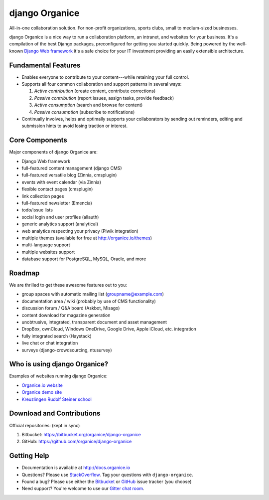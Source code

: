 ================================
django Organice |latest-version|
================================

|travis-ci| |health| |downloads| |license| |gitter|

All-in-one collaboration solution.  For non-profit organizations, sports clubs, small to
medium-sized businesses.

django Organice is a nice way to run a collaboration platform, an intranet, and websites for your
business.  It's a compilation of the best Django packages, preconfigured for getting you started
quickly.  Being powered by the well-known `Django Web framework`_ it's a safe choice for your IT
investment providing an easily extensible architecture.


.. |latest-version| image:: https://img.shields.io/pypi/v/django-organice.svg
   :alt: Latest version on PyPI
   :target: https://pypi.python.org/pypi/django-organice
.. |travis-ci| image:: https://travis-ci.org/Organice/django-organice.svg
   :alt: Build status
   :target: https://travis-ci.org/Organice/django-organice
.. |health| image:: https://landscape.io/github/Organice/django-organice/master/landscape.svg?style=flat
   :target: https://landscape.io/github/Organice/django-organice/master
   :alt: Code health
.. |downloads| image:: https://img.shields.io/pypi/dm/django-organice.svg
   :alt: Monthly downloads from PyPI
   :target: https://pypi.python.org/pypi/django-organice
.. |license| image:: https://img.shields.io/pypi/l/django-organice.svg
   :alt: Software license
   :target: https://www.apache.org/licenses/LICENSE-2.0.html
.. |gitter| image:: https://badges.gitter.im/Join%20Chat.svg
   :alt: Gitter chat room
   :target: https://gitter.im/Organice/chat
.. _Django Web framework: https://www.djangoproject.com/

Fundamental Features
====================

- Enables everyone to contribute to your content---while retaining your full control.
- Supports all four common collaboration and support patterns in several ways:

  #. *Active contribution* (create content, contribute corrections)
  #. *Passive contribution* (report issues, assign tasks, provide feedback)
  #. *Active consumption* (search and browse for content)
  #. *Passive consumption* (subscribe to notifications)

- Continually involves, helps and optimally supports your collaborators by sending out reminders,
  editing and submission hints to avoid losing traction or interest.

Core Components
===============

Major components of django Organice are:

- Django Web framework
- full-featured content management (django CMS)
- full-featured versatile blog (Zinnia, cmsplugin)
- events with event calendar (via Zinnia)
- flexible contact pages (cmsplugin)
- link collection pages
- full-featured newsletter (Emencia)
- todo/issue lists
- social login and user profiles (allauth)
- generic analytics support (analytical)
- web analytics respecting your privacy (Piwik integration)
- multiple themes (available for free at http://organice.io/themes)
- multi-language support
- multiple websites support
- database support for PostgreSQL, MySQL, Oracle, and more

Roadmap
=======

We are thrilled to get these awesome features out to you:

- group spaces with automatic mailing list (groupname@example.com)
- documentation area / wiki (probably by use of CMS functionality)
- discussion forum / Q&A board (Askbot, Misago)
- content download for magazine generation
- unobtrusive, integrated, transparent document and asset management
- DropBox, ownCloud, Windows OneDrive, Google Drive, Apple iCloud, etc. integration
- fully integrated search (Haystack)
- live chat or chat integration
- surveys (django-crowdsourcing, ntusurvey)

Who is using django Organice?
=============================

Examples of websites running django Organice:

- `Organice.io website <http://organice.io/>`_
- `Organice demo site <http://demo.organice.io/>`_
- `Kreuzlingen Rudolf Steiner school <http://www.rssk.ch/>`_

Download and Contributions
==========================

Official repositories: (kept in sync)

#. Bitbucket: https://bitbucket.org/organice/django-organice
#. GitHub: https://github.com/organice/django-organice

Getting Help
============

- Documentation is available at http://docs.organice.io
- Questions? Please use `StackOverflow`_.  Tag your questions with ``django-organice``.
- Found a bug? Please use either the `Bitbucket`_ or `GitHub`_ issue tracker (you choose)
- Need support? You're welcome to use our `Gitter chat room`_.


.. _StackOverflow: http://stackoverflow.com/questions/tagged/django-organice
.. _Bitbucket: https://bitbucket.org/organice/django-organice/issues
.. _GitHub: https://github.com/Organice/django-organice/issues
.. _Gitter chat room: https://gitter.im/Organice/chat
